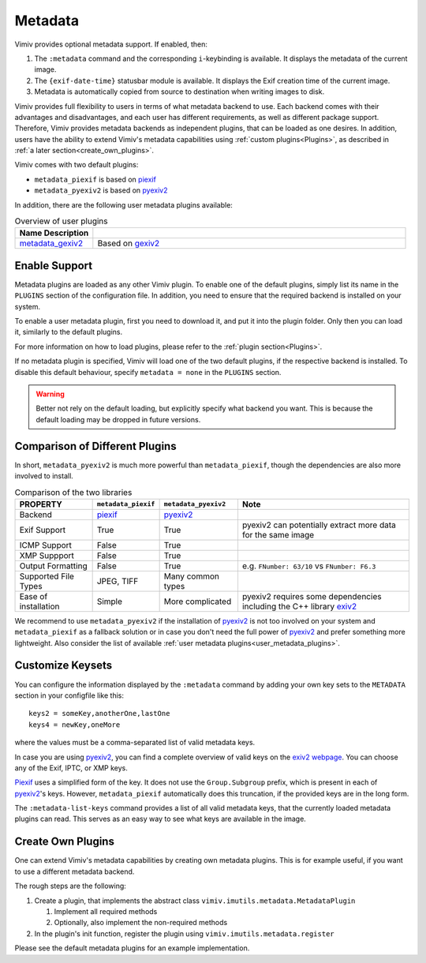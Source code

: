 Metadata
========

Vimiv provides optional metadata support. If enabled, then:

#. The ``:metadata`` command and the corresponding ``i``-keybinding is available. It
   displays the metadata of the current image.
#. The ``{exif-date-time}`` statusbar module is available. It displays the Exif
   creation time of the current image.
#. Metadata is automatically copied from source to destination when writing images to
   disk.

Vimiv provides full flexibility to users in terms of what metadata backend to use.
Each backend comes with their advantages and disadvantages, and each user has different
requirements, as well as different package support. Therefore, Vimiv provides metadata
backends as independent plugins, that can be loaded as one desires. In addition, users
have the ability to extend Vimiv's metadata capabilities using
:ref:`custom plugins<Plugins>`, as described in
:ref:`a later section<create_own_plugins>`.

Vimiv comes with two default plugins:

* ``metadata_piexif`` is based on `piexif`_
* ``metadata_pyexiv2`` is based on `pyexiv2`_

In addition, there are the following user metadata plugins available:

.. _user_metadata_plugins:

.. table:: Overview of user plugins
   :widths: 20 80

   ===================================================================== ===========
   Name                                                     Description
   ===================================================================== ===========
   `metadata_gexiv2 <https://github.com/jcjgraf/vimiv_metadata-gexiv2>`_  Based on `gexiv2 <https://gitlab.gnome.org/GNOME/gexiv2>`_
   ===================================================================== ===========


Enable Support
--------------

Metadata plugins are loaded as any other Vimiv plugin. To enable one of the default
plugins, simply list its name in the ``PLUGINS`` section of the configuration file. In
addition, you need to ensure that the required backend is installed on your system.

To enable a user metadata plugin, first you need to download it, and put it into the
plugin folder. Only then you can load it, similarly to the default plugins.

For more information on how to load plugins, please refer to the
:ref:`plugin section<Plugins>`.

If no metadata plugin is specified, Vimiv will load one of the two default plugins, if
the respective backend is installed. To disable this default behaviour, specify
``metadata = none`` in the ``PLUGINS`` section.

.. warning::

   Better not rely on the default loading, but explicitly specify what backend you want.
   This is because the default loading may be dropped in future versions.


Comparison of Different Plugins
-------------------------------

In short, ``metadata_pyexiv2`` is much more powerful than ``metadata_piexif``, though
the dependencies are also more involved to install.

.. table:: Comparison of the two libraries
   :widths: 20 15 20 45

   ======================= =================== ==================== =====================================================================
   PROPERTY                ``metadata_piexif`` ``metadata_pyexiv2`` Note
   ======================= =================== ==================== =====================================================================
   Backend                 `piexif`_           `pyexiv2`_
   Exif Support            True                True                 pyexiv2 can potentially extract more data for the same image
   ICMP Support            False               True
   XMP Suppport            False               True
   Output Formatting       False               True                 e.g. ``FNumber: 63/10`` vs ``FNumber: F6.3``
   Supported File Types    JPEG, TIFF          Many common types
   Ease of installation    Simple              More complicated     pyexiv2 requires some dependencies including the C++ library `exiv2`_
   ======================= =================== ==================== =====================================================================

We recommend to use ``metadata_pyexiv2`` if the installation of `pyexiv2`_ is not too
involved on your system and ``metadata_piexif`` as a fallback solution or in case you
don't need the full power of `pyexiv2`_ and prefer something more lightweight.
Also consider the list of available
:ref:`user metadata plugins<user_metadata_plugins>`.


Customize Keysets
-----------------

You can configure the information displayed by the ``:metadata`` command by adding your
own key sets to the ``METADATA`` section in your configfile like this::

    keys2 = someKey,anotherOne,lastOne
    keys4 = newKey,oneMore

where the values must be a comma-separated list of valid metadata keys.

In case you are using `pyexiv2`_, you can find a complete overview of valid keys on the
`exiv2 webpage <https://www.exiv2.org/metadata.html>`_. You can choose any of the Exif,
IPTC, or XMP keys.

`Piexif`_ uses a simplified form of the key. It does not use the ``Group.Subgroup``
prefix, which is present in each of `pyexiv2`_'s keys. However, ``metadata_piexif``
automatically does this truncation, if the provided keys are in the long form.

The ``:metadata-list-keys`` command provides a list of all valid metadata keys, that
the currently loaded metadata plugins can read. This serves as an easy way to see what
keys are available in the image.


.. _create_own_plugins:

Create Own Plugins
------------------

One can extend Vimiv's metadata capabilities by creating own metadata plugins. This is
for example useful, if you want to use a different metadata backend.

The rough steps are the following:

#. Create a plugin, that implements the abstract class
   ``vimiv.imutils.metadata.MetadataPlugin``

   #. Implement all required methods

   #. Optionally, also implement the non-required methods

#. In the plugin's init function, register the plugin using
   ``vimiv.imutils.metadata.register``

Please see the default metadata plugins for an example implementation.


.. _exiv2: https://www.exiv2.org/index.html
.. _pyexiv2: https://python3-exiv2.readthedocs.io
.. _piexif: https://pypi.org/project/piexif/
